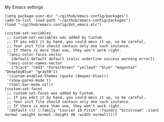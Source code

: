 # emacs-config
My Emacs settings

#+BEGIN_SRC elisp
(setq package-user-dir "~/github/emacs-config/packages")
(add-to-list 'load-path "~/github/emacs-config/packages")
(load "~/github/emacs-config/dot_emacs.elc")

(custom-set-variables
 ;; custom-set-variables was added by Custom.
 ;; If you edit it by hand, you could mess it up, so be careful.
 ;; Your init file should contain only one such instance.
 ;; If there is more than one, they won't work right.
 '(ansi-color-faces-vector
   [default default default italic underline success warning error])
 '(ansi-color-names-vector
   ["black" "red3" "ForestGreen" "yellow3" "blue" "magenta3" "DeepSkyBlue" "gray50"])
 '(custom-enabled-themes (quote (deeper-blue)))
 '(show-paren-mode t)
 '(tool-bar-mode nil))
(custom-set-faces
 ;; custom-set-faces was added by Custom.
 ;; If you edit it by hand, you could mess it up, so be careful.
 ;; Your init file should contain only one such instance.
 ;; If there is more than one, they won't work right.
 '(default ((t (:family "Courier 10 Pitch" :foundry "bitstream" :slant normal :weight normal :height 98 :width normal)))))

#+END_SRC

